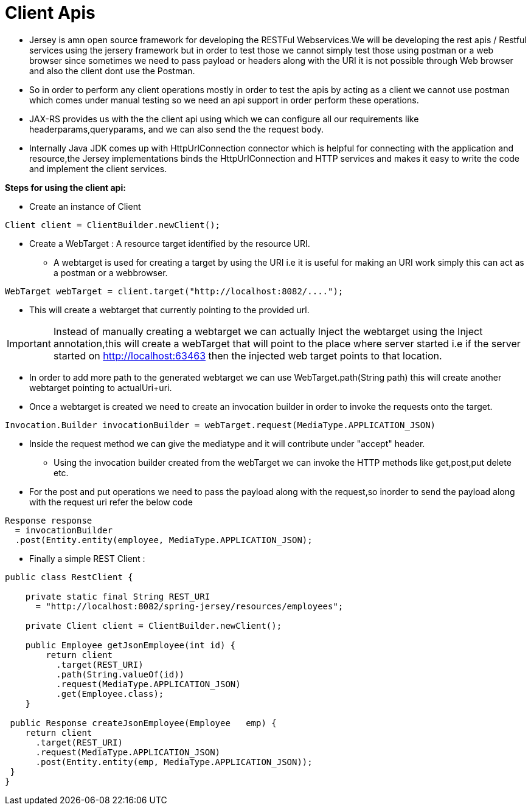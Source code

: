 = Client Apis

* Jersey is amn open source framework for developing the RESTFul Webservices.We will be developing the rest apis / Restful services using the jersery framework but in order to test those we cannot simply test those using postman or a web browser since sometimes we need to pass payload or headers along with the URI it is not possible through Web browser and also the client dont use the Postman.
* So in order to perform any client operations mostly in order to test the apis by acting as a client we cannot use postman which comes under manual testing so we need an api support in order perform these operations.
* JAX-RS provides us with the the client api using which we can configure all our requirements like headerparams,queryparams, and we can also send the the request body.
* Internally Java JDK comes up with HttpUrlConnection connector which is helpful for connecting with the application and resource,the Jersey implementations binds the HttpUrlConnection and HTTP services and makes it easy to write the code and implement the client services.

[Black]*Steps for using the client api:*

* Create an instance of Client

----
Client client = ClientBuilder.newClient();
----

* Create a WebTarget : A resource target identified by the resource URI.
** A webtarget is used for creating a target by using the URI i.e it is useful for making an URI work simply this can act as a postman or a webbrowser.

----
WebTarget webTarget = client.target("http://localhost:8082/....");
----

* This will create a webtarget that currently pointing to the provided url.

IMPORTANT: Instead of manually creating a webtarget we can actually Inject the webtarget using the Inject annotation,this will create a webTarget that will point to the place where server started i.e if the server started on http://localhost:63463 then the injected web target points to that location.

* In order to add more path to the generated webtarget we can use WebTarget.path(String path) this will create another webtarget pointing to actualUri+uri.

* Once a webtarget is created we need to create an invocation builder in order to invoke the requests onto the target.

----
Invocation.Builder invocationBuilder = webTarget.request(MediaType.APPLICATION_JSON)
----

** Inside the request method we can give the mediatype and it will contribute under "accept" header.
* Using the invocation builder created from the webTarget we can invoke the HTTP methods like get,post,put delete etc.
** For the post and put operations we need to pass the payload along with the request,so inorder to send the payload along with the request uri refer the below code

----
Response response
  = invocationBuilder
  .post(Entity.entity(employee, MediaType.APPLICATION_JSON);
----

* Finally a simple REST Client :

----
public class RestClient {

    private static final String REST_URI
      = "http://localhost:8082/spring-jersey/resources/employees";

    private Client client = ClientBuilder.newClient();

    public Employee getJsonEmployee(int id) {
        return client
          .target(REST_URI)
          .path(String.valueOf(id))
          .request(MediaType.APPLICATION_JSON)
          .get(Employee.class);
    }

 public Response createJsonEmployee(Employee   emp) {
    return client
      .target(REST_URI)
      .request(MediaType.APPLICATION_JSON)
      .post(Entity.entity(emp, MediaType.APPLICATION_JSON));
 }
}

----